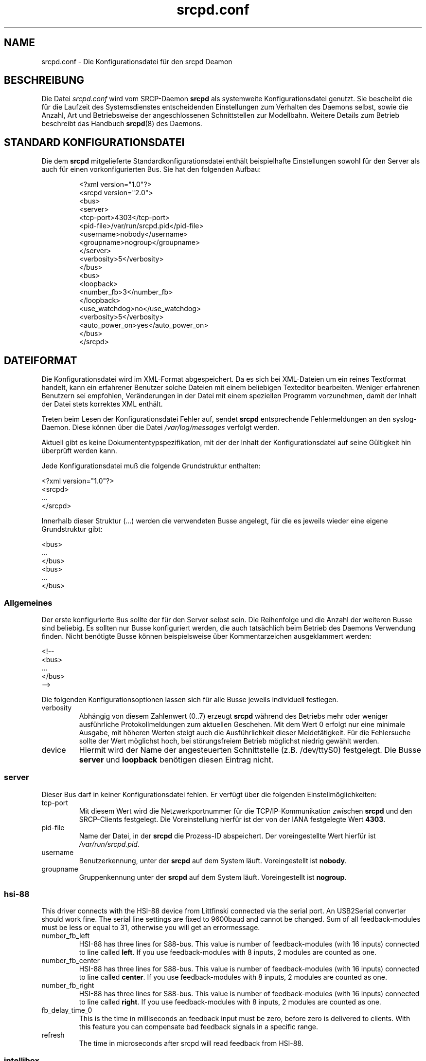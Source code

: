 .TH srcpd.conf 5
.\"
.\"
.SH "NAME"
srcpd.conf \- Die Konfigurationsdatei für den srcpd Deamon
.\"
.\"
.SH "BESCHREIBUNG"
Die Datei \fIsrcpd.conf\fP wird vom SRCP-Daemon \fBsrcpd\fP als
systemweite Konfigurationsdatei genutzt. Sie bescheibt die
für die Laufzeit des Systemsdienstes entscheidenden Einstellungen zum
Verhalten des Daemons selbst, sowie die Anzahl, Art und Betriebsweise
der angeschlossenen Schnittstellen zur Modellbahn. Weitere Details zum
Betrieb beschreibt das Handbuch
.BR srcpd (8)
des Daemons.
.\"
.\"
.SH "STANDARD KONFIGURATIONSDATEI"
.\"
.PP
Die dem \fBsrcpd\fP mitgelieferte Standardkonfigurationsdatei enthält
beispielhafte Einstellungen sowohl für den Server als auch für einen
vorkonfigurierten Bus. Sie hat den folgenden Aufbau:
.PP
.RS
.nf
<?xml version="1.0"?>
<srcpd version="2.0">
  <bus>
    <server>
      <tcp-port>4303</tcp-port>
      <pid-file>/var/run/srcpd.pid</pid-file>
      <username>nobody</username>
      <groupname>nogroup</groupname>
    </server>
    <verbosity>5</verbosity>
  </bus>
  <bus>
    <loopback>
      <number_fb>3</number_fb>
    </loopback>
    <use_watchdog>no</use_watchdog>
    <verbosity>5</verbosity>
    <auto_power_on>yes</auto_power_on>
  </bus>
</srcpd>
.fi
.RE
.\"
.\"
.SH "DATEIFORMAT"
.\"
.PP
Die Konfigurationsdatei wird im XML-Format abgespeichert. Da es sich bei
XML-Dateien um ein reines Textformat handelt, kann ein erfahrener
Benutzer solche Dateien mit einem beliebigen Texteditor bearbeiten.
Weniger erfahrenen Benutzern sei empfohlen, Veränderungen in der Datei
mit einem speziellen Programm vorzunehmen, damit der Inhalt der Datei
stets korrektes XML enthält.
.PP
Treten beim Lesen der Konfigurationsdatei Fehler auf, sendet \fBsrcpd\fP
entsprechende Fehlermeldungen an den syslog-Daemon. Diese können über
die Datei \fI/var/log/messages\fP verfolgt werden.
.\"
.PP
Aktuell gibt es keine Dokumententypspezifikation, mit der der Inhalt der
Konfigurationsdatei auf seine Gültigkeit hin überprüft werden kann.
.\"
.PP
Jede Konfigurationsdatei muß die folgende Grundstruktur enthalten:
.\"
.PP
.nf
    <?xml version="1.0"?>
    <srcpd>
    ...
    </srcpd>
.fi

.PP
Innerhalb dieser Struktur (...) werden die verwendeten Busse angelegt,
für die es jeweils wieder eine eigene Grundstruktur gibt:
.PP
.nf
    <bus>
    ...
    </bus>
    <bus>
    ...
    </bus>
.fi
.\"
.\"
.SS Allgemeines

.PP
Der erste konfigurierte Bus sollte der für den Server selbst sein. Die
Reihenfolge und die Anzahl der weiteren Busse sind beliebig. Es sollten
nur Busse konfiguriert werden, die auch tatsächlich beim Betrieb des
Daemons Verwendung finden. Nicht benötigte Busse können beispielsweise
über Kommentarzeichen ausgeklammert werden:
.PP
.nf
    <!--
    <bus>
    ...
    </bus>
    -->
.fi

.PP
Die folgenden Konfigurationsoptionen lassen sich für alle Busse
jeweils individuell festlegen.
.\"
.TP
verbosity
Abhängig von diesem Zahlenwert (0..7) erzeugt \fBsrcpd\fP während des
Betriebs mehr oder weniger ausführliche Protokollmeldungen zum aktuellen
Geschehen. Mit dem Wert 0 erfolgt nur eine minimale Ausgabe, mit höheren
Werten steigt auch die Ausführlichkeit dieser Meldetätigkeit. Für die
Fehlersuche sollte der Wert möglichst hoch, bei störungsfreiem Betrieb
möglichst niedrig gewählt werden.
.\"
.TP
device
Hiermit wird der Name der angesteuerten Schnittstelle (z.B. /dev/ttyS0)
festgelegt. Die Busse \fBserver\fP und \fBloopback\fP benötigen diesen
Eintrag nicht.
.\"
.\"
.SS server
.\"
.PP
Dieser Bus darf in keiner Konfigurationsdatei fehlen. Er verfügt über
die folgenden Einstellmöglichkeiten:
.\"
.TP
tcp-port
Mit diesem Wert wird die Netzwerkportnummer für die TCP/IP-Kommunikation
zwischen \fBsrcpd\fP und den SRCP-Clients festgelegt. Die Voreinstellung
hierfür ist der von der IANA festgelegte Wert \fB4303\fP.
.\"
.TP
pid-file
Name der Datei, in der \fBsrcpd\fP die Prozess-ID abspeichert. Der
voreingestellte Wert hierfür ist \fI/var/run/srcpd.pid\fP.
.\"
.TP
username
Benutzerkennung, unter der \fBsrcpd\fP auf dem System läuft.
Voreingestellt ist \fBnobody\fP.
.\"
.TP
groupname
Gruppenkennung unter der \fBsrcpd\fP auf dem System läuft. Voreingestellt
ist \fBnogroup\fP.
.\"
.\"
.SS hsi-88
.\"
.PP
This driver connects with the HSI-88 device from Littfinski connected
via the serial port. An USB2Serial converter should work fine. The serial
line settings are fixed to 9600baud and cannot be changed. Sum of all
feedback-modules must be less or equal to 31, otherwise you will get an
errormessage.
.\"
.TP
number_fb_left
HSI-88 has three lines for S88-bus. This value is number of feedback-modules
(with 16 inputs) connected to line called \fBleft\fP. If you use
feedback-modules with 8 inputs, 2 modules are counted as one.
.\"
.TP
number_fb_center
HSI-88 has three lines for S88-bus. This value is number of feedback-modules
(with 16 inputs) connected to line called \fBcenter\fP. If you use
feedback-modules with 8 inputs, 2 modules are counted as one.
.\"
.TP
number_fb_right
HSI-88 has three lines for S88-bus. This value is number of feedback-modules
(with 16 inputs) connected to line called \fBright\fP. If you use
feedback-modules with 8 inputs, 2 modules are counted as one.
.\"
.TP
fb_delay_time_0
This is the time in milliseconds an feedback input must be zero, before
zero is delivered to clients. With this feature you can compensate bad
feedback signals in a specific range.
.\"
.TP
refresh
The time in microseconds after srcpd will read feedback from HSI-88.
.\"
.\"
.SS intellibox
.\"
.PP
This driver connects with the Intellibox device from Uhlenbrock connected
via the serial port. Only extended mode commands are used. Program of
decoders is currently implemented for DCC only.
Possible values for speed of serial port are 2400baud, 4800baud, 9600baud,
19200baud and 38400baud.
.\"
.TP
fb_delay_time_0
This is the time an feedback input must be zero, before zero is delivered to
clients. Time is milliseconds. With this feature you can compensate bad
feedback in a specific range.
.\"
.TP
pause_between_commands
This is the time between two commands the drivers must wait. The exact
values should be hand tuned. If the system does not respond or drops
commands try to increase this value. Default is 250 (milliseconds).
.\"
.TP
number_ga
This is the number of GA. Supported range is 0..1024. A value of 0 means no
GA available.
Default is 256.
.\"
.TP
number_gl
Like the number of GA this number gives the maximum address. Supported range
is 0..10239. A value of 0 means no GL available.
Default is 80.
.\"
.TP
number_fb
This is the number of S88 modules attached to the Intellibox device.
It can be as large as 31. The default is 0 (no modules are attached).
Please note that Loconet is currently not supported.
.\"
.\"
.SS li100, li100usb
.\"
.PP
This driver connects with the LI100, LI100F, LI101F or LI-USB devices from
LENZ connected via the serial port/USB-interface. An USB2Serial converter
should not be used. The serial line settings are depending on type of
interface. For LI-USB it's fixed to 57600baud with no chance to change.
Autodetection of serial port interface speed is currently under
construction. If connection fails, try restart of srcpd with an other
speed. Possible values can be 9600baud, 19200baud, 38400baud, 57600baud and
115200baud (depending on your interface).
.\"
.TP
fb_delay_time_0
This is the time an feedback input must be zero, before zero is delivered to
clients. Time is milliseconds. With this feature you can compensate bad
feedback in a specific range.
.\"
.TP
number_ga
This is the number of GA. Supported range is 0..1024. A value of 0 means no
GA available.
Default is 99 (LI-USB 9999).
.\"
.TP
number_gl
Like the number of GA this number gives the maximum address. Supported range
is 0..9999. A value of 0 means no GL available.
Default is 99 (LI-USB 9999).
.\"
.TP
number_fb
This is the number of RS modules attached to the Lenz device.
It can be as large as 512. It's assumed, that one modul has 8 inputs.
A value of 0 means no FB available.
Default is 256 (LI-USB 512).
.\"
.\"
.SS loopback
.\"
.PP
This bus does not connect to real hardware. It is used primarily
for development tasks but may be useful for real installations too.
Every command on this bus does only have an echo effect on the INFO
sessions. The devices may be used as virtual devices for communication
tasks.
.\"
.TP
number_ga
This is the number of GA devices. Default is 256.
.\"
.TP
number_gl
Like the number of GA this number gives the maximum address.
Default is 80
.\"
.TP
number_fb
This is the number of feedback devices. Default is 0 (no device).
.\"
.\"
.SS m605x
.\"
.PP
This driver connects with the 6051 or 6050 devices from Marklin connected
via the serial port. An USB2Serial converter should work fine. The serial
line settings are fixed to 2400 8N2 and cannot be changed.
.\"
.TP
m6020mode
In this mode the srcpd does not sent the 4 functions. This
is a feature of the 6021 only.
.\"
.TP
p_time
This is the time the driver code waits until it recognized the input
change in milliseconds. This feature may support a debounce found in
the hardware.
.\"
.TP
ga_min_activetime
The time in milliseconds a GA device needs to be in active state. The
absolute minimum is 75 ms and is needed for stable communication with
the 6051.
.\"
.TP
pause_between_commands
This is the time between two commands the drivers must wait. The exact
values should be hand tuned. If the system does not respond or drops
commands try to increase this value. Default is 200 (milliseconds).
.\"
.TP
pause_between_bytes
This is the time the driver waits between 2 bytes in multi-byte commands.
The hardware handshake does not work with all devices so this parameter
was introduced to support it. The default is 2 (milliseconds)
.\"
.TP
number_ga
This is the number of GA. This parameter does not have a real effect
since the interface supports the addresses 1...256 only. Keep the
default untouched.
.\"
.TP
number_gl
Like the number of GA this number gives the maximum address. Since this
number is limited to 80, keep the default untouched.
.\"
.TP
number_fb
This is the number of 6088 modules attached to the 6051/6050 device.
It can be as large as 31. The default is 0 (no modules are attached).
Please note that 6088 modules attached to other devices (memory)
cannot be accessed.
.\"
.\"
.SH "DATEIEN"
.I /etc/srcpd.conf
.\"
.\"
.SH "SIEHE AUCH"
srcpd (8)

